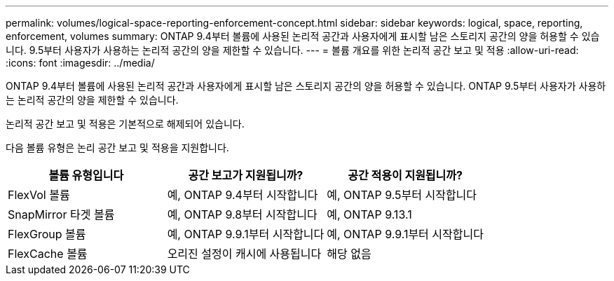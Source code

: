 ---
permalink: volumes/logical-space-reporting-enforcement-concept.html 
sidebar: sidebar 
keywords: logical, space, reporting, enforcement, volumes 
summary: ONTAP 9.4부터 볼륨에 사용된 논리적 공간과 사용자에게 표시할 남은 스토리지 공간의 양을 허용할 수 있습니다. 9.5부터 사용자가 사용하는 논리적 공간의 양을 제한할 수 있습니다. 
---
= 볼륨 개요를 위한 논리적 공간 보고 및 적용
:allow-uri-read: 
:icons: font
:imagesdir: ../media/


[role="lead"]
ONTAP 9.4부터 볼륨에 사용된 논리적 공간과 사용자에게 표시할 남은 스토리지 공간의 양을 허용할 수 있습니다. ONTAP 9.5부터 사용자가 사용하는 논리적 공간의 양을 제한할 수 있습니다.

논리적 공간 보고 및 적용은 기본적으로 해제되어 있습니다.

다음 볼륨 유형은 논리 공간 보고 및 적용을 지원합니다.

[cols="3*"]
|===
| 볼륨 유형입니다 | 공간 보고가 지원됩니까? | 공간 적용이 지원됩니까? 


 a| 
FlexVol 볼륨
 a| 
예, ONTAP 9.4부터 시작합니다
 a| 
예, ONTAP 9.5부터 시작합니다



 a| 
SnapMirror 타겟 볼륨
 a| 
예, ONTAP 9.8부터 시작합니다
 a| 
예, ONTAP 9.13.1



 a| 
FlexGroup 볼륨
 a| 
예, ONTAP 9.9.1부터 시작합니다
 a| 
예, ONTAP 9.9.1부터 시작합니다



 a| 
FlexCache 볼륨
 a| 
오리진 설정이 캐시에 사용됩니다
 a| 
해당 없음

|===